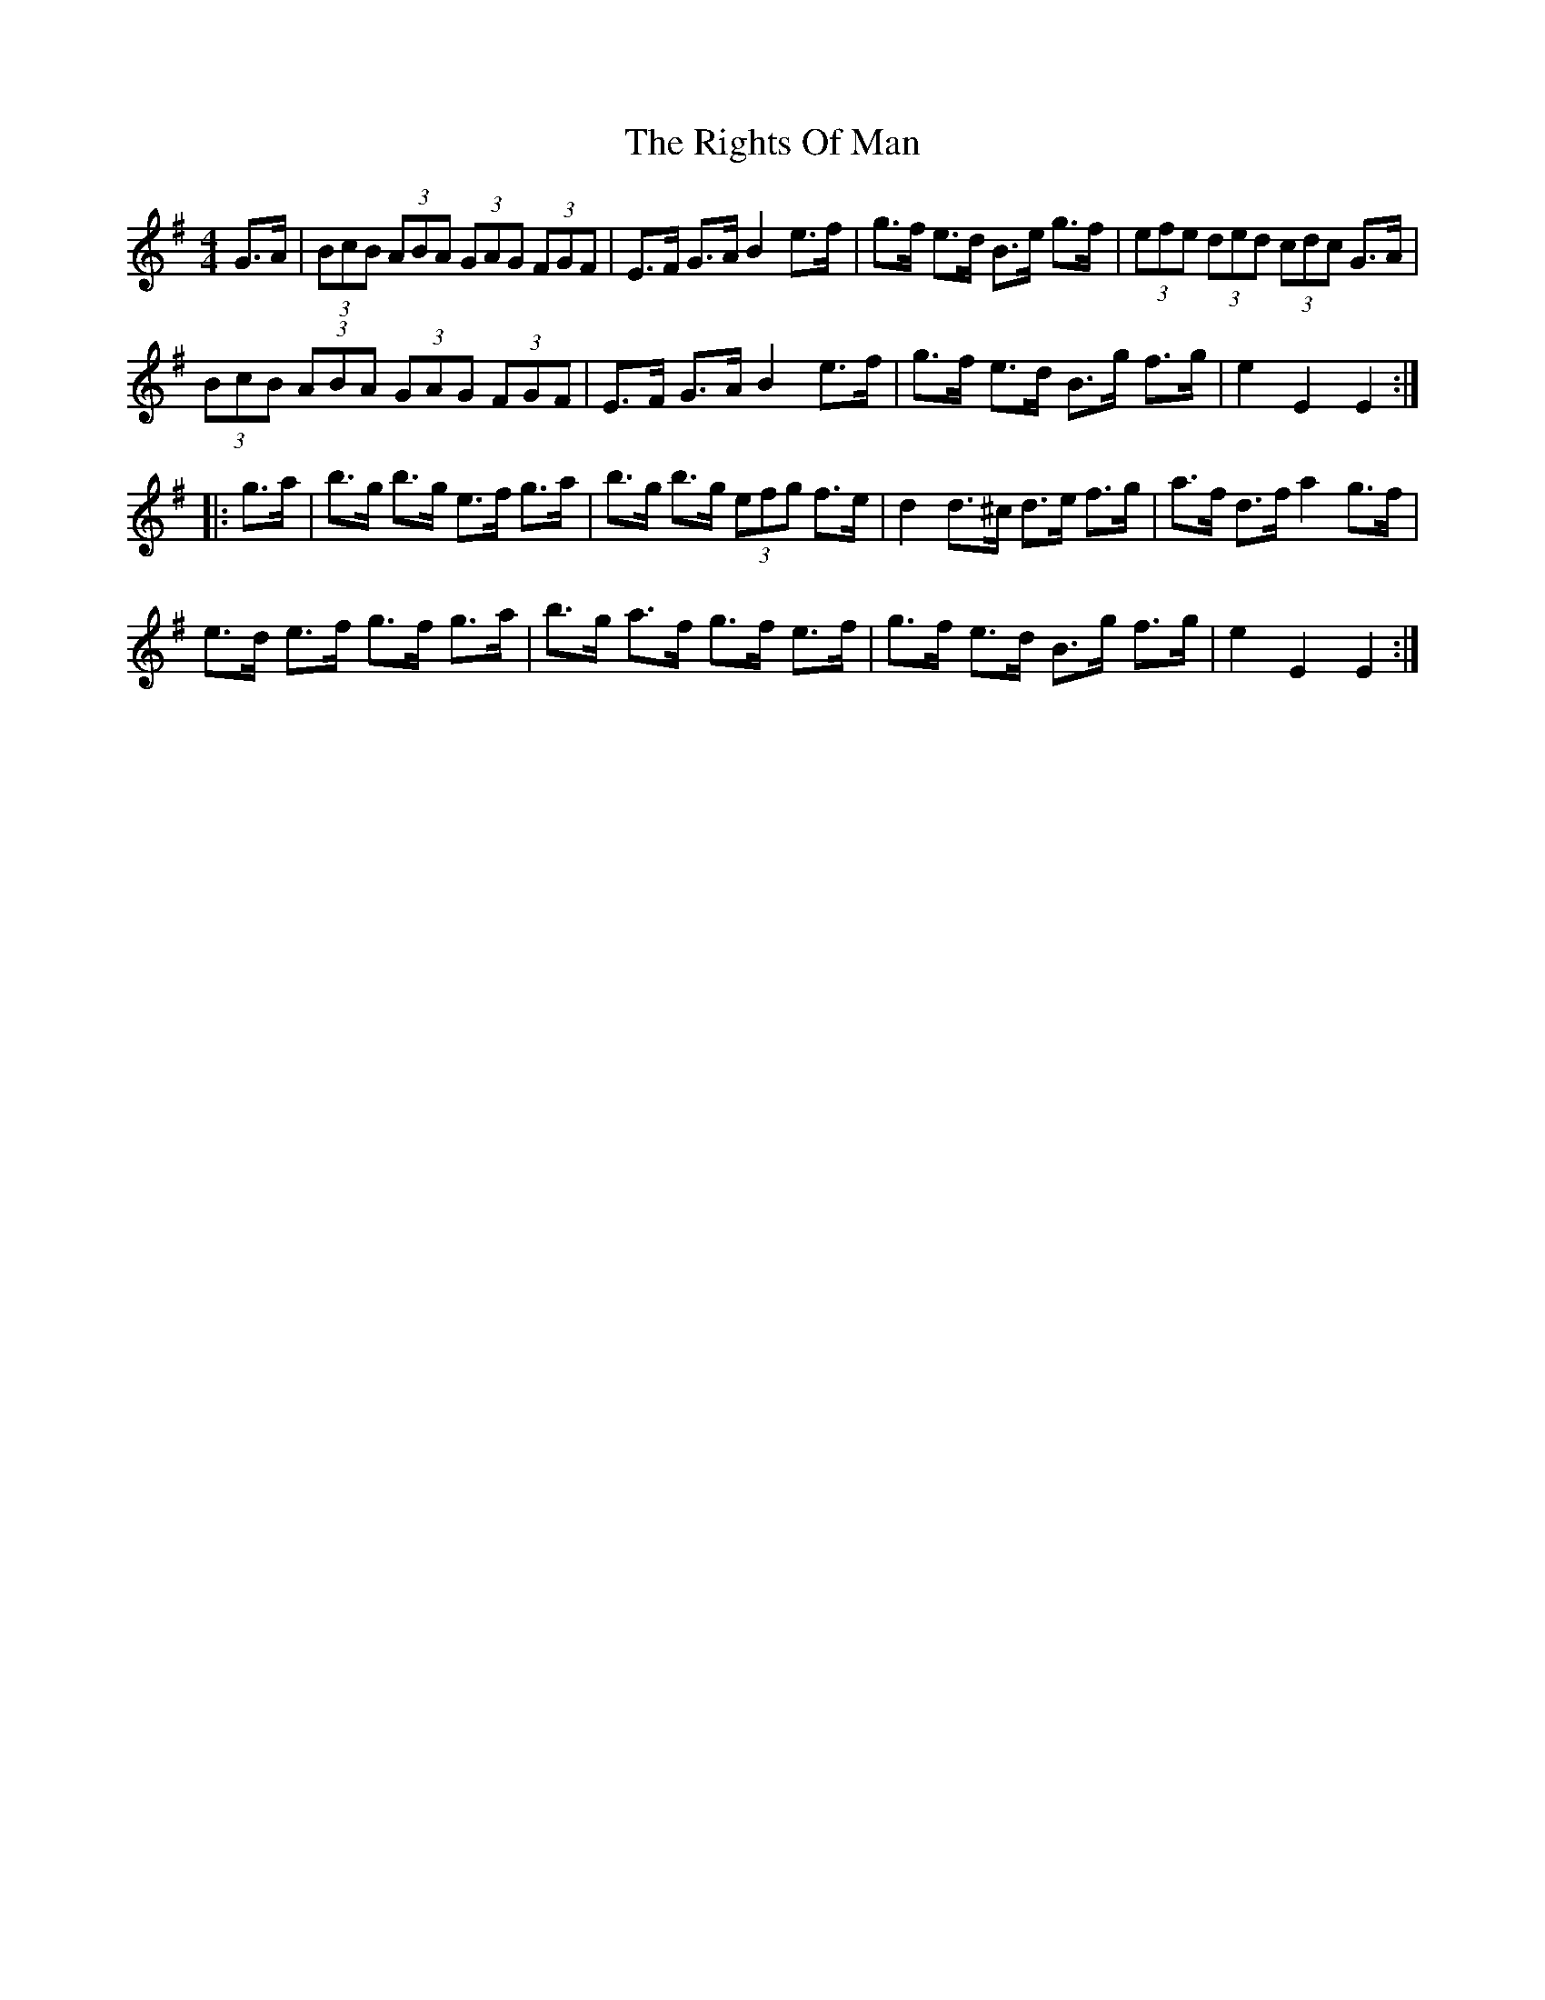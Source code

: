 X: 34510
T: Rights Of Man, The
R: hornpipe
M: 4/4
K: Eminor
G>A|(3BcB (3ABA (3GAG (3FGF|E>F G>A B2 e>f|g>f e>d B>e g>f|(3efe (3ded (3cdc G>A|
(3BcB (3ABA (3GAG (3FGF|E>F G>A B2 e>f|g>f e>d B>g f>g|e2 E2 E2:|
|:g>a|b>g b>g e>f g>a|b>g b>g (3efg f>e|d2 d>^c d>e f>g|a>f d>f a2 g>f|
e>d e>f g>f g>a|b>g a>f g>f e>f|g>f e>d B>g f>g|e2 E2 E2:|

